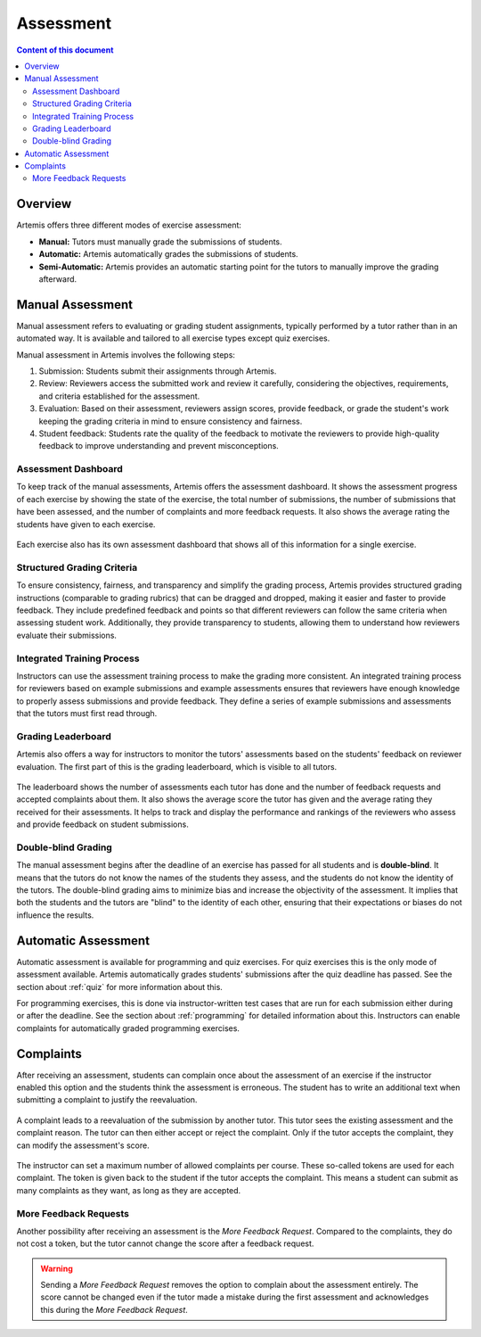 .. _assessment:

Assessment
==========

.. contents:: Content of this document
    :local:
    :depth: 2


Overview
--------

Artemis offers three different modes of exercise assessment:

- **Manual:** Tutors must manually grade the submissions of students.
- **Automatic:** Artemis automatically grades the submissions of students.
- **Semi-Automatic:** Artemis provides an automatic starting point for the tutors to manually improve the grading afterward.

Manual Assessment
-----------------

Manual assessment refers to evaluating or grading student assignments, typically performed by a tutor rather than in an automated way. It is available and tailored to all exercise types except quiz exercises.

Manual assessment in Artemis involves the following steps:

1. Submission: Students submit their assignments through Artemis.
2. Review: Reviewers access the submitted work and review it carefully, considering the objectives, requirements, and criteria established for the assessment.
3. Evaluation: Based on their assessment, reviewers assign scores, provide feedback, or grade the student's work keeping the grading criteria in mind to ensure consistency and fairness.
4. Student feedback: Students rate the quality of the feedback to motivate the reviewers to provide high-quality feedback to improve understanding and prevent misconceptions.
            

Assessment Dashboard
^^^^^^^^^^^^^^^^^^^^

To keep track of the manual assessments, Artemis offers the assessment dashboard.
It shows the assessment progress of each exercise by showing the state of the exercise, the total number of submissions, the number of submissions that have been assessed, and the number of complaints and more feedback requests.
It also shows the average rating the students have given to each exercise.

.. figure:: assessment/assessment_dashboard.png
    :alt: A picture of the assessment dashboard (of an exam)
    :align: center

Each exercise also has its own assessment dashboard that shows all of this information for a single exercise.

Structured Grading Criteria
^^^^^^^^^^^^^^^^^^^^

To ensure consistency, fairness, and transparency and simplify the grading process, Artemis provides structured grading instructions (comparable to grading rubrics) that can be dragged and dropped, making it easier and faster to provide feedback. They include predefined feedback and points so that different reviewers can follow the same criteria when assessing student work. Additionally, they provide transparency to students, allowing them to understand how reviewers evaluate their submissions.

.. figure:: assessment/grading_criteria.png
    :alt: A picture of the assessment user interface with grading criteria, student submission and example solution
    :align: center

Integrated Training Process
^^^^^^^^^^^^^^^^^^^^

Instructors can use the assessment training process to make the grading more consistent. An integrated training process for reviewers based on example submissions and example assessments ensures that reviewers have enough knowledge to properly assess submissions and provide feedback. They define a series of example submissions and assessments that the tutors must first read through.

Grading Leaderboard
^^^^^^^^^^^^^^^^^^^^

Artemis also offers a way for instructors to monitor the tutors' assessments based on the students' feedback on reviewer evaluation. The first part of this is the grading leaderboard, which is visible to all tutors. 
    
.. figure:: assessment/leaderboard.png
   :alt: Grading leaderboard
   :align: center

The leaderboard shows the number of assessments each tutor has done and the number of feedback requests and accepted complaints about them.
It also shows the average score the tutor has given and the average rating they received for their assessments. It helps to track and display the performance and rankings of the reviewers who assess and provide feedback on student submissions.

Double-blind Grading
^^^^^^^^^^^^^^^^^^^^

The manual assessment begins after the deadline of an exercise has passed for all students and is **double-blind**. It means that the tutors do not know the names of the students they assess, and the students do not know the identity of the tutors. The double-blind grading aims to minimize bias and increase the objectivity of the assessment. It implies that both the students and the tutors are "blind" to the identity of each other, ensuring that their expectations or biases do not influence the results. 
    
.. figure:: assessment/double_blind.png
   :alt: Double-blind grading
   :align: center

Automatic Assessment
--------------------

Automatic assessment is available for programming and quiz exercises.
For quiz exercises this is the only mode of assessment available. Artemis automatically grades students' submissions after the quiz deadline has passed. See the section about :ref:`quiz` for more information about this.

For programming exercises, this is done via instructor-written test cases that are run for each submission either during or after the deadline. See the section about :ref:`programming` for detailed information about this.
Instructors can enable complaints for automatically graded programming exercises.


.. _exercise_complaints:

Complaints
----------

After receiving an assessment, students can complain once about the assessment of an exercise if the instructor enabled this option and the students think the assessment is erroneous.
The student has to write an additional text when submitting a complaint to justify the reevaluation.

    .. figure:: assessment/complaint.png
            :alt: The student complains about the assessment of an exercise
            :align: center

A complaint leads to a reevaluation of the submission by another tutor. This tutor sees the existing assessment and the complaint reason. The tutor can then either accept or reject the complaint.
Only if the tutor accepts the complaint, they can modify the assessment's score.

    .. figure:: assessment/complaint_response.png
        :alt: A tutor answers the complaint of a student
        :align: center

The instructor can set a maximum number of allowed complaints per course. These so-called tokens are used for each complaint.
The token is given back to the student if the tutor accepts the complaint.
This means a student can submit as many complaints as they want, as long as they are accepted.


.. _exercise_more_feedback_request:

More Feedback Requests
^^^^^^^^^^^^^^^^^^^^^^

Another possibility after receiving an assessment is the *More Feedback Request*.
Compared to the complaints, they do not cost a token, but the tutor cannot change the score after a feedback request.

.. warning::
    Sending a *More Feedback Request* removes the option to complain about the assessment entirely.
    The score cannot be changed even if the tutor made a mistake during the first assessment and acknowledges this during the *More Feedback Request*.
